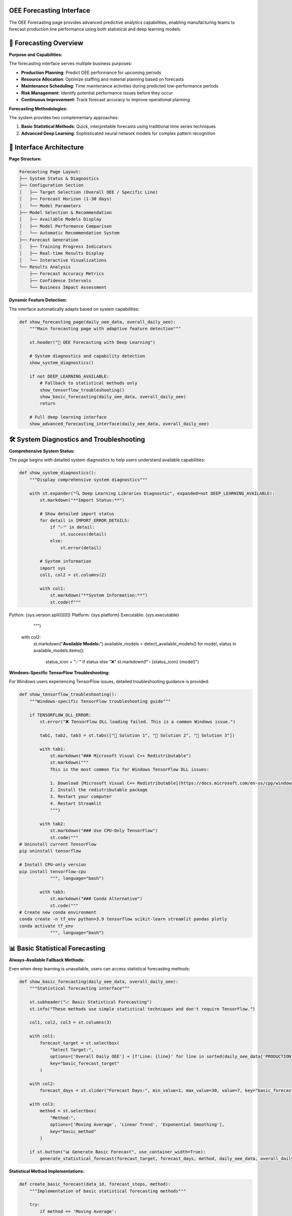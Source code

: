 OEE Forecasting Interface
=========================

The OEE Forecasting page provides advanced predictive analytics capabilities, enabling manufacturing teams to forecast production line performance using both statistical and deep learning models.

🔮 **Forecasting Overview**
===========================

**Purpose and Capabilities:**

The forecasting interface serves multiple business purposes:

- **Production Planning**: Predict OEE performance for upcoming periods
- **Resource Allocation**: Optimize staffing and material planning based on forecasts
- **Maintenance Scheduling**: Time maintenance activities during predicted low-performance periods
- **Risk Management**: Identify potential performance issues before they occur
- **Continuous Improvement**: Track forecast accuracy to improve operational planning

**Forecasting Methodologies:**

The system provides two complementary approaches:

1. **Basic Statistical Methods**: Quick, interpretable forecasts using traditional time series techniques
2. **Advanced Deep Learning**: Sophisticated neural network models for complex pattern recognition

🎯 **Interface Architecture**
============================

**Page Structure:**

.. code-block::

   Forecasting Page Layout:
   ├── System Status & Diagnostics
   ├── Configuration Section
   │   ├── Target Selection (Overall OEE / Specific Line)
   │   ├── Forecast Horizon (1-30 days)
   │   └── Model Parameters
   ├── Model Selection & Recommendation
   │   ├── Available Models Display
   │   ├── Model Performance Comparison
   │   └── Automatic Recommendation System
   ├── Forecast Generation
   │   ├── Training Progress Indicators
   │   ├── Real-time Results Display
   │   └── Interactive Visualizations
   └── Results Analysis
       ├── Forecast Accuracy Metrics
       ├── Confidence Intervals
       └── Business Impact Assessment

**Dynamic Feature Detection:**

The interface automatically adapts based on system capabilities:

.. code-block:: python

   def show_forecasting_page(daily_oee_data, overall_daily_oee):
       """Main forecasting page with adaptive feature detection"""
       
       st.header("🔮 OEE Forecasting with Deep Learning")
       
       # System diagnostics and capability detection
       show_system_diagnostics()
       
       if not DEEP_LEARNING_AVAILABLE:
           # Fallback to statistical methods only
           show_tensorflow_troubleshooting()
           show_basic_forecasting(daily_oee_data, overall_daily_oee)
           return
       
       # Full deep learning interface
       show_advanced_forecasting_interface(daily_oee_data, overall_daily_oee)

🛠️ **System Diagnostics and Troubleshooting**
==============================================

**Comprehensive System Status:**

The page begins with detailed system diagnostics to help users understand available capabilities:

.. code-block:: python

   def show_system_diagnostics():
       """Display comprehensive system diagnostics"""
       
       with st.expander("🔍 Deep Learning Libraries Diagnostic", expanded=not DEEP_LEARNING_AVAILABLE):
           st.markdown("**Import Status:**")
           
           # Show detailed import status
           for detail in IMPORT_ERROR_DETAILS:
               if "✅" in detail:
                   st.success(detail)
               else:
                   st.error(detail)
           
           # System information
           import sys
           col1, col2 = st.columns(2)
           
           with col1:
               st.markdown("**System Information:**")
               st.code(f"""
Python: {sys.version.split()[0]}
Platform: {sys.platform}
Executable: {sys.executable}
               """)
           
           with col2:
               st.markdown("**Available Models:**")
               available_models = detect_available_models()
               for model, status in available_models.items():
                   status_icon = "✅" if status else "❌"
                   st.markdown(f"- {status_icon} {model}")

**Windows-Specific TensorFlow Troubleshooting:**

For Windows users experiencing TensorFlow issues, detailed troubleshooting guidance is provided:

.. code-block:: python

   def show_tensorflow_troubleshooting():
       """Windows-specific TensorFlow troubleshooting guide"""
       
       if TENSORFLOW_DLL_ERROR:
           st.error("❌ TensorFlow DLL loading failed. This is a common Windows issue.")
           
           tab1, tab2, tab3 = st.tabs(["🔧 Solution 1", "🔧 Solution 2", "🔧 Solution 3"])
           
           with tab1:
               st.markdown("### Microsoft Visual C++ Redistributable")
               st.markdown("""
               This is the most common fix for Windows TensorFlow DLL issues:
               
               1. Download [Microsoft Visual C++ Redistributable](https://docs.microsoft.com/en-us/cpp/windows/latest-supported-vc-redist)
               2. Install the redistributable package
               3. Restart your computer
               4. Restart Streamlit
               """)
           
           with tab2:
               st.markdown("### Use CPU-Only TensorFlow")
               st.code("""
   # Uninstall current TensorFlow
   pip uninstall tensorflow
   
   # Install CPU-only version
   pip install tensorflow-cpu
               """, language="bash")
           
           with tab3:
               st.markdown("### Conda Alternative")
               st.code("""
   # Create new conda environment
   conda create -n tf_env python=3.9 tensorflow scikit-learn streamlit pandas plotly
   conda activate tf_env
               """, language="bash")

📊 **Basic Statistical Forecasting**
====================================

**Always-Available Fallback Methods:**

Even when deep learning is unavailable, users can access statistical forecasting methods:

.. code-block:: python

   def show_basic_forecasting(daily_oee_data, overall_daily_oee):
       """Statistical forecasting interface"""
       
       st.subheader("📈 Basic Statistical Forecasting")
       st.info("These methods use simple statistical techniques and don't require TensorFlow.")
       
       col1, col2, col3 = st.columns(3)
       
       with col1:
           forecast_target = st.selectbox(
               "Select Target:",
               options=['Overall Daily OEE'] + [f'Line: {line}' for line in sorted(daily_oee_data['PRODUCTION_LINE'].unique())],
               key="basic_forecast_target"
           )
       
       with col2:
           forecast_days = st.slider("Forecast Days:", min_value=1, max_value=30, value=7, key="basic_forecast_days")
       
       with col3:
           method = st.selectbox(
               "Method:", 
               options=['Moving Average', 'Linear Trend', 'Exponential Smoothing'], 
               key="basic_method"
           )
       
       if st.button("📊 Generate Basic Forecast", use_container_width=True):
           generate_statistical_forecast(forecast_target, forecast_days, method, daily_oee_data, overall_daily_oee)

**Statistical Method Implementations:**

.. code-block:: python

   def create_basic_forecast(data_1d, forecast_steps, method):
       """Implementation of basic statistical forecasting methods"""
       
       try:
           if method == 'Moving Average':
               # Simple moving average forecast
               window_size = min(7, len(data_1d) // 2)
               if window_size < 1:
                   window_size = 1
               avg_value = np.mean(data_1d[-window_size:])
               forecasts = np.full(forecast_steps, avg_value)
               
           elif method == 'Linear Trend':
               # Linear regression forecast
               x = np.arange(len(data_1d))
               coeffs = np.polyfit(x, data_1d, 1)
               future_x = np.arange(len(data_1d), len(data_1d) + forecast_steps)
               forecasts = np.polyval(coeffs, future_x)
               
           elif method == 'Exponential Smoothing':
               # Simple exponential smoothing
               alpha = 0.3
               s = data_1d[0]
               for i in range(1, len(data_1d)):
                   s = alpha * data_1d[i] + (1 - alpha) * s
               forecasts = np.full(forecast_steps, s)
           
           # Ensure realistic bounds (0% to 120% OEE)
           forecasts = np.clip(forecasts, 0.0, 1.2)
           return forecasts
           
       except Exception as e:
           st.error(f"Error creating forecast: {str(e)}")
           return None

**Statistical Forecast Visualization:**

.. code-block:: python

   def display_statistical_forecast(historical_data, forecasts, method, target):
       """Display statistical forecast results with confidence indicators"""
       
       fig = go.Figure()
       
       # Historical data
       historical_show = min(30, len(historical_data))
       fig.add_trace(go.Scatter(
           x=dates[-historical_show:], 
           y=historical_data[-historical_show:],
           mode='lines+markers', 
           name='Historical OEE',
           line=dict(color='blue', width=2), 
           marker=dict(size=4)
       ))
       
       # Forecast data
       fig.add_trace(go.Scatter(
           x=future_dates, 
           y=forecasts,
           mode='lines+markers', 
           name=f'Forecast ({method})',
           line=dict(color='red', width=2, dash='dash'), 
           marker=dict(size=6, symbol='diamond')
       ))
       
       # Add forecast start indicator
       fig.add_vline(
           x=dates[-1], 
           line_dash="dash", 
           line_color="gray", 
           annotation_text="Forecast Start"
       )
       
       fig.update_layout(
           title=f'Basic OEE Forecast for {target} ({method})',
           xaxis_title='Date', 
           yaxis_title='OEE',
           yaxis=dict(tickformat=',.0%'), 
           hovermode='x unified', 
           height=500
       )
       
       st.plotly_chart(fig, use_container_width=True)

🤖 **Advanced Deep Learning Interface**
=======================================

**Configuration Section:**

The advanced interface provides comprehensive model configuration options:

.. code-block:: python

   def show_advanced_forecasting_interface(daily_oee_data, overall_daily_oee):
       """Main deep learning forecasting interface"""
       
       # Initialize session state for forecasting
       if 'forecasting_results' not in st.session_state:
           st.session_state.forecasting_results = {}
       if 'model_recommendations' not in st.session_state:
           st.session_state.model_recommendations = {}
       
       # Configuration section
       st.subheader("🎯 Forecasting Configuration")
       
       col1, col2, col3 = st.columns(3)
       
       with col1:
           forecast_target = st.selectbox(
               "Select Forecast Target:",
               options=['Overall Daily OEE'] + [f'Line: {line}' for line in sorted(daily_oee_data['PRODUCTION_LINE'].unique())],
               key="forecast_target"
           )
       
       with col2:
           forecast_days = st.slider(
               "Forecast Horizon (Days):",
               min_value=1, max_value=30, value=7,
               key="forecast_days"
           )
       
       with col3:
           training_epochs = st.slider(
               "Training Epochs:",
               min_value=20, max_value=100, value=50,
               key="training_epochs"
           )

**Model Selection Framework:**

.. code-block:: python

   def show_model_selection_interface():
       """Advanced model selection with detailed descriptions"""
       
       st.subheader("🤖 Model Selection")
       
       model_options = {
           "Stacked RNN with Masking": {
               'builder': lambda input_shape: build_stacked_simplernn_with_masking(input_shape, [64, 32], 0.25),
               'look_back': 14,
               'use_padding': True,
               'target_padded_length': 20,
               'description': "RNN with masking layer, LB=14, Padded to 20. Good for sequences with missing data.",
               'best_for': "Irregular data patterns, missing data handling",
               'training_time': "Medium (30-60 seconds)",
               'accuracy': "High for complex patterns"
           },
           "Multi-Kernel CNN": {
               'builder': build_multi_kernel_cnn,
               'look_back': 30,
               'use_padding': False,
               'target_padded_length': None,
               'description': "CNN with multiple kernel sizes, LB=30. Captures different time patterns.",
               'best_for': "Stable patterns, fast inference",
               'training_time': "Fast (15-30 seconds)",
               'accuracy': "Excellent for regular patterns"
           },
           "WaveNet-style CNN": {
               'builder': lambda input_shape: build_wavenet_style_cnn(input_shape, 2, 32, 2, 16, 0.178),
               'look_back': 14,
               'use_padding': False,
               'target_padded_length': None,
               'description': "Dilated CNN, LB=14. Advanced architecture for complex patterns.",
               'best_for': "Complex temporal dependencies",
               'training_time': "Medium (45-90 seconds)",
               'accuracy': "High for complex data"
           }
       }
       
       col1, col2 = st.columns([2, 3])
       
       with col1:
           selected_model = st.selectbox(
               "Choose Model:",
               options=list(model_options.keys()),
               key="selected_model"
           )
           
           model_config = model_options[selected_model]
           
           # Model information card
           st.info(f"""
           **{selected_model}**
           
           {model_config['description']}
           
           **Best for:** {model_config['best_for']}
           **Training time:** {model_config['training_time']}
           **Accuracy:** {model_config['accuracy']}
           """)
       
       with col2:
           show_model_recommendation_system(forecast_target, model_options)

**Automated Model Recommendation System:**

.. code-block:: python

   def show_model_recommendation_system(forecast_target, model_options):
       """Intelligent model recommendation based on data characteristics"""
       
       st.markdown("### 🎯 Get Model Recommendation")
       
       if st.button("🔍 Find Best Model for This Data", use_container_width=True):
           with st.spinner("Testing all models to find the best one..."):
               
               # Prepare data based on target
               data_source, source_name = prepare_forecast_data(forecast_target)
               
               if data_source.empty:
                   st.error("No data available for the selected target.")
                   return
               
               # Analyze data characteristics
               data_characteristics = analyze_data_characteristics(data_source)
               
               # Test all models
               best_model, all_results = recommend_best_model(
                   data_source['OEE'].values, 
                   fit_scaler(data_source['OEE'].values), 
                   source_name
               )
               
               if best_model:
                   # Store recommendations in session state
                   st.session_state.model_recommendations[forecast_target] = {
                       'best_model': best_model,
                       'all_results': all_results,
                       'data_characteristics': data_characteristics
                   }
                   
                   st.success(f"✅ Best model found: **{best_model['name']}** (MAE: {best_model['mae']:.4f})")
                   
                   # Show performance comparison
                   show_model_performance_comparison(all_results)

**Model Performance Comparison:**

.. code-block:: python

   def show_model_performance_comparison(all_results):
       """Display comprehensive model performance comparison"""
       
       st.markdown("### 🏆 Model Performance Comparison")
       
       # Create comparison DataFrame
       comparison_data = []
       for model_name, results in all_results.items():
           if results:
               comparison_data.append({
                   'Model': model_name,
                   'MAE': f"{results['mae']:.4f}",
                   'RMSE': f"{results['rmse']:.4f}",
                   'MAPE': f"{results['mape']:.2f}%",
                   'Training Time': estimate_training_time(model_name),
                   'Complexity': get_model_complexity(model_name)
               })
       
       if comparison_data:
           comparison_df = pd.DataFrame(comparison_data)
           
           # Highlight best model
           def highlight_best_model(row):
               if row['MAE'] == min(comparison_df['MAE']):
                   return ['background-color: lightgreen'] * len(row)
               return [''] * len(row)
           
           styled_df = comparison_df.style.apply(highlight_best_model, axis=1)
           st.dataframe(styled_df, hide_index=True, use_container_width=True)
           
           # Performance insights
           best_model_name = comparison_df.loc[comparison_df['MAE'].idxmin(), 'Model']
           st.info(f"💡 **Recommendation**: {best_model_name} shows the best performance for your data pattern.")

🚀 **Forecast Generation Process**
=================================

**Interactive Forecast Creation:**

.. code-block:: python

   def show_forecast_generation_interface():
       """Main forecast generation interface with progress tracking"""
       
       st.subheader("🚀 Generate Forecast")
       
       col1, col2 = st.columns([1, 3])
       
       with col1:
           if st.button("📈 Create Forecast", use_container_width=True, type="primary"):
               generate_advanced_forecast()
       
       with col2:
           # Display any existing forecast results
           display_existing_forecast_results()

   def generate_advanced_forecast():
       """Advanced forecast generation with progress tracking"""
       
       progress_container = st.container()
       
       with progress_container:
           progress_bar = st.progress(0)
           status_text = st.empty()
           
           try:
               # Step 1: Data preparation
               status_text.text("🔄 Preparing data for modeling...")
               progress_bar.progress(10)
               
               data_source, source_name = prepare_forecast_data(st.session_state.forecast_target)
               oee_values = data_source['OEE'].values
               dates = data_source['Date'].values
               
               # Step 2: Data validation
               status_text.text("✅ Validating data quality...")
               progress_bar.progress(20)
               
               if len(oee_values) < 20:
                   st.error(f"❌ Insufficient data. Need at least 20 data points, but only have {len(oee_values)}.")
                   return
               
               # Step 3: Model preparation
               status_text.text("🏗️ Building model architecture...")
               progress_bar.progress(30)
               
               model_config = get_selected_model_config()
               scaler = RobustScaler()
               scaler.fit(oee_values.reshape(-1, 1))
               
               # Step 4: Model training
               status_text.text("🧠 Training neural network...")
               progress_bar.progress(50)
               
               forecast_values = create_forecast(
                   model_builder_func=model_config['builder'],
                   data_1d=oee_values,
                   scaler_obj=scaler,
                   look_back=model_config['look_back'],
                   forecast_steps=st.session_state.forecast_days,
                   use_padding=model_config['use_padding'],
                   target_padded_length=model_config['target_padded_length'],
                   epochs=st.session_state.training_epochs
               )
               
               # Step 5: Results preparation
               status_text.text("📊 Preparing results visualization...")
               progress_bar.progress(80)
               
               if forecast_values is not None:
                   # Generate future dates
                   last_date = pd.to_datetime(dates[-1])
                   future_dates = [last_date + timedelta(days=i+1) for i in range(st.session_state.forecast_days)]
                   
                   # Store results
                   st.session_state.forecasting_results[st.session_state.forecast_target] = {
                       'model_name': st.session_state.selected_model,
                       'forecast_values': forecast_values,
                       'future_dates': future_dates,
                       'historical_data': oee_values,
                       'historical_dates': dates,
                       'forecast_days': st.session_state.forecast_days,
                       'training_epochs': st.session_state.training_epochs,
                       'timestamp': datetime.now()
                   }
                   
                   # Step 6: Complete
                   progress_bar.progress(100)
                   status_text.text("✅ Forecast generation complete!")
                   
                   st.success(f"✅ Forecast generated successfully using {st.session_state.selected_model}!")
                   time.sleep(1)  # Brief pause to show completion
                   
               else:
                   st.error("❌ Failed to generate forecast. Please try a different model or check your data.")
                   
           except Exception as e:
               st.error(f"❌ Error during forecast generation: {str(e)}")
           
           finally:
               # Clean up progress indicators
               progress_bar.empty()
               status_text.empty()

📈 **Results Visualization and Analysis**
=========================================

**Interactive Forecast Display:**

.. code-block:: python

   def display_forecast_results(forecast_data):
       """Comprehensive forecast results display"""
       
       # Main forecast visualization
       fig = create_forecast_visualization(forecast_data)
       st.plotly_chart(fig, use_container_width=True)
       
       # Summary metrics
       col1, col2, col3 = st.columns(3)
       
       with col1:
           avg_forecast = np.mean(forecast_data['forecast_values'])
           st.metric("Average Forecast OEE", f"{avg_forecast:.1%}")
       
       with col2:
           last_historical = forecast_data['historical_data'][-1]
           change = avg_forecast - last_historical
           st.metric("Change from Current", f"{change:+.1%}")
       
       with col3:
           forecast_range = np.max(forecast_data['forecast_values']) - np.min(forecast_data['forecast_values'])
           st.metric("Forecast Range", f"{forecast_range:.1%}")

   def create_forecast_visualization(forecast_data):
       """Create comprehensive forecast visualization"""
       
       fig = go.Figure()
       
       # Historical data (last 30 days for context)
       historical_show = min(30, len(forecast_data['historical_data']))
       historical_dates = pd.to_datetime(forecast_data['historical_dates'][-historical_show:])
       historical_values = forecast_data['historical_data'][-historical_show:]
       
       fig.add_trace(go.Scatter(
           x=historical_dates,
           y=historical_values,
           mode='lines+markers',
           name='Historical OEE',
           line=dict(color='blue', width=2),
           marker=dict(size=4),
           hovertemplate='<b>Historical</b><br>' +
                        'Date: %{x|%Y-%m-%d}<br>' +
                        'OEE: %{y:.1%}<extra></extra>'
       ))
       
       # Forecast data
       fig.add_trace(go.Scatter(
           x=forecast_data['future_dates'],
           y=forecast_data['forecast_values'],
           mode='lines+markers',
           name=f'Forecast ({forecast_data["model_name"]})',
           line=dict(color='red', width=2, dash='dash'),
           marker=dict(size=6, symbol='diamond'),
           hovertemplate='<b>Forecast</b><br>' +
                        'Date: %{x|%Y-%m-%d}<br>' +
                        'Predicted OEE: %{y:.1%}<extra></extra>'
       ))
       
       # Add forecast start line
       forecast_start = pd.to_datetime(forecast_data['historical_dates'][-1])
       fig.add_vline(
           x=forecast_start,
           line_dash="dot",
           line_color="gray",
           annotation_text="Forecast Start",
           annotation_position="top"
       )
       
       # Add performance reference lines
       fig.add_hline(y=0.85, line_dash="dot", line_color="green", 
                    annotation_text="World Class (85%)", annotation_position="right")
       fig.add_hline(y=0.70, line_dash="dot", line_color="orange", 
                    annotation_text="Good Performance (70%)", annotation_position="right")
       
       # Layout configuration
       fig.update_layout(
           title=f'OEE Forecast for {forecast_data.get("target", "Selected Target")}',
           xaxis_title='Date',
           yaxis_title='OEE',
           yaxis=dict(tickformat=',.0%', range=[0, 1.1]),
           hovermode='x unified',
           height=600,
           showlegend=True,
           legend=dict(x=0, y=1, bgcolor='rgba(255,255,255,0.8)')
       )
       
       return fig

**Detailed Forecast Table:**

.. code-block:: python

   def show_detailed_forecast_table(forecast_data):
       """Display detailed forecast data in tabular format"""
       
       st.markdown("### 📊 Detailed Forecast")
       
       # Create comprehensive forecast DataFrame
       forecast_df = pd.DataFrame({
           'Date': [d.strftime('%Y-%m-%d') for d in forecast_data['future_dates']],
           'Day of Week': [d.strftime('%A') for d in forecast_data['future_dates']],
           'Forecasted OEE': [f"{v:.1%}" for v in forecast_data['forecast_values']],
           'Performance Level': [classify_performance_level(v) for v in forecast_data['forecast_values']],
           'Day': [f"Day +{i+1}" for i in range(len(forecast_data['forecast_values']))],
           'Business Impact': [assess_business_impact(v) for v in forecast_data['forecast_values']]
       })
       
       # Style the dataframe based on performance levels
       def style_performance_rows(row):
           oee_value = float(row['Forecasted OEE'].strip('%')) / 100
           if oee_value >= 0.85:
               return ['background-color: #90EE90'] * len(row)  # Light green
           elif oee_value >= 0.70:
               return ['background-color: #FFE4B5'] * len(row)  # Light yellow
           elif oee_value >= 0.50:
               return ['background-color: #F0E68C'] * len(row)  # Light orange
           else:
               return ['background-color: #FFA07A'] * len(row)  # Light red
       
       styled_df = forecast_df.style.apply(style_performance_rows, axis=1)
       st.dataframe(styled_df, hide_index=True, use_container_width=True)

   def classify_performance_level(oee_value):
       """Classify OEE performance level"""
       if oee_value >= 0.85:
           return "🟢 Excellent"
       elif oee_value >= 0.70:
           return "🟡 Good"
       elif oee_value >= 0.50:
           return "🟠 Fair"
       else:
           return "🔴 Poor"

   def assess_business_impact(oee_value):
       """Assess business impact of forecasted performance"""
       if oee_value >= 0.85:
           return "Optimal production efficiency"
       elif oee_value >= 0.70:
           return "Good performance, minor optimization opportunities"
       elif oee_value >= 0.50:
           return "Below target, intervention recommended"
       else:
           return "Critical performance, immediate action required"

🎯 **Model Information and Education**
=====================================

**Model Architecture Explanations:**

.. code-block:: python

   def show_model_information_section():
       """Educational content about model architectures"""
       
       st.divider()
       st.markdown("### 📚 Model Information")
       
       with st.expander("🔍 How the Models Work"):
           
           tab1, tab2, tab3 = st.tabs(["🧠 RNN Models", "🔬 CNN Models", "⚙️ Technical Details"])
           
           with tab1:
               st.markdown("""
               **Stacked RNN with Masking:**
               - Uses recurrent neural networks with masking to handle variable-length sequences
               - Good for data with missing values or irregular intervals
               - Look-back window: 14 days, padded to 20
               - Best for: Irregular data patterns, handling missing data
               
               **Stacked RNN without Masking:**
               - Standard RNN approach, faster training
               - Good baseline performance for regular time series
               - Look-back window: 7 days, padded to 35
               - Best for: Regular patterns, faster inference
               """)
           
           with tab2:
               st.markdown("""
               **Multi-Kernel CNN:**
               - Uses multiple convolutional filters with different kernel sizes
               - Captures patterns at different time scales (3, 5, 7 day patterns)
               - Look-back window: 30 days, no padding
               - Best for: Stable patterns, fast training and inference
               
               **WaveNet-style CNN:**
               - Advanced dilated convolutional architecture
               - Can capture long-range dependencies efficiently
               - Look-back window: 14 days, no padding
               - Best for: Complex temporal dependencies, advanced pattern recognition
               """)
           
           with tab3:
               st.markdown("""
               **Training Process:**
               1. Data preprocessing and normalization
               2. Sequence generation with look-back windows
               3. Model architecture construction
               4. Training with early stopping and learning rate reduction
               5. Forecast generation and post-processing
               
               **Performance Metrics:**
               - **MAE (Mean Absolute Error)**: Average forecast error magnitude
               - **RMSE (Root Mean Square Error)**: Penalizes larger errors more heavily
               - **MAPE (Mean Absolute Percentage Error)**: Percentage-based error metric
               
               **Validation Method:**
               - Walk-forward validation simulates real-world forecasting conditions
               - Models retrained with each new data point
               - Provides realistic performance estimates
               """)

**Important Notes and Limitations:**

.. code-block:: python

   def show_important_notes():
       """Display important usage notes and limitations"""
       
       with st.expander("⚠️ Important Notes"):
           
           col1, col2 = st.columns(2)
           
           with col1:
               st.markdown("""
               **Data Requirements:**
               - Models need sufficient historical data to train effectively
               - Minimum 20 data points, recommended 50+
               - More data generally leads to better forecasts
               
               **Forecast Accuracy:**
               - Longer forecast horizons typically have lower accuracy
               - 1-7 day forecasts: High accuracy
               - 8-14 day forecasts: Good accuracy
               - 15+ day forecasts: Use with caution
               """)
           
           with col2:
               st.markdown("""
               **Model Selection:**
               - Different models may perform better for different production lines
               - Use the recommendation system for guidance
               - Consider both accuracy and training time
               
               **Validation:**
               - Always validate forecasts against actual outcomes
               - Monitor forecast accuracy over time
               - Retrain models when accuracy degrades
               """)

📤 **Export and Integration Features**
=====================================

**Forecast Export Options:**

.. code-block:: python

   def show_export_options(forecast_data):
       """Provide comprehensive export options for forecast results"""
       
       st.markdown("### 📤 Export and Integration")
       
       col1, col2, col3, col4 = st.columns(4)
       
       with col1:
           if st.button("📊 Export Forecast Data", use_container_width=True):
               forecast_csv = create_forecast_export(forecast_data)
               st.download_button(
                   label="Download CSV",
                   data=forecast_csv,
                   file_name=f"oee_forecast_{forecast_data['target']}_{datetime.now().strftime('%Y%m%d')}.csv",
                   mime="text/csv"
               )
       
       with col2:
           if st.button("📈 Export Chart", use_container_width=True):
               forecast_chart = create_forecast_visualization(forecast_data)
               chart_html = forecast_chart.to_html()
               st.download_button(
                   label="Download HTML",
                   data=chart_html,
                   file_name=f"oee_forecast_chart_{datetime.now().strftime('%Y%m%d')}.html",
                   mime="text/html"
               )
       
       with col3:
           if st.button("📋 Export Report", use_container_width=True):
               forecast_report = generate_forecast_report(forecast_data)
               st.download_button(
                   label="Download PDF",
                   data=forecast_report,
                   file_name=f"oee_forecast_report_{datetime.now().strftime('%Y%m%d')}.pdf",
                   mime="application/pdf"
               )
       
       with col4:
           if st.button("🔗 API Endpoint", use_container_width=True):
               api_info = generate_api_information(forecast_data)
               st.code(api_info, language="json")

   def create_forecast_export(forecast_data):
       """Create exportable CSV data"""
       
       export_df = pd.DataFrame({
           'Date': [d.strftime('%Y-%m-%d') for d in forecast_data['future_dates']],
           'Forecasted_OEE': forecast_data['forecast_values'],
           'Model_Used': [forecast_data['model_name']] * len(forecast_data['forecast_values']),
           'Forecast_Horizon_Days': [i+1 for i in range(len(forecast_data['forecast_values']))],
           'Generated_Timestamp': [datetime.now().isoformat()] * len(forecast_data['forecast_values']),
           'Performance_Level': [classify_performance_level(v) for v in forecast_data['forecast_values']]
       })
       
       return export_df.to_csv(index=False)

🔄 **Continuous Improvement Features**
=====================================

**Forecast Accuracy Tracking:**

.. code-block:: python

   def show_accuracy_tracking():
       """Display forecast accuracy tracking over time"""
       
       st.markdown("### 📈 Forecast Accuracy Tracking")
       
       # Load historical forecast accuracy data
       accuracy_history = load_forecast_accuracy_history()
       
       if accuracy_history:
           # Create accuracy trend chart
           accuracy_fig = create_accuracy_trend_chart(accuracy_history)
           st.plotly_chart(accuracy_fig, use_container_width=True)
           
           # Accuracy metrics summary
           col1, col2, col3 = st.columns(3)
           
           with col1:
               avg_accuracy = np.mean([a['accuracy'] for a in accuracy_history])
               st.metric("Average Accuracy", f"{avg_accuracy:.1%}")
           
           with col2:
               accuracy_trend = calculate_accuracy_trend(accuracy_history)
               st.metric("Accuracy Trend", f"{accuracy_trend:+.1%}")
           
           with col3:
               best_model = find_best_performing_model(accuracy_history)
               st.metric("Best Model", best_model)
       
       else:
           st.info("💡 Forecast accuracy tracking will be available after generating forecasts and comparing with actual results.")

**Model Performance Monitoring:**

.. code-block:: python

   def show_model_performance_monitoring():
       """Monitor model performance and suggest improvements"""
       
       st.markdown("### 🔍 Model Performance Monitoring")
       
       # Check for model drift
       model_drift = detect_model_drift()
       
       if model_drift['detected']:
           st.warning(f"⚠️ Model drift detected: {model_drift['description']}")
           
           col1, col2 = st.columns(2)
           
           with col1:
               if st.button("🔄 Retrain Models"):
                   retrain_all_models()
                   st.success("Models retrained successfully!")
           
           with col2:
               if st.button("📊 Analyze Drift"):
                   show_drift_analysis(model_drift)
       
       else:
           st.success("✅ All models performing within expected parameters")

🚀 **Future Enhancements**
=========================

**Planned Features:**

.. code-block:: python

   def show_future_enhancements():
       """Display planned future enhancements"""
       
       with st.expander("🚀 Coming Soon"):
           
           st.markdown("""
           **Short-term Enhancements:**
           - Uncertainty quantification with confidence intervals
           - Ensemble forecasting combining multiple models
           - Automated model selection based on data characteristics
           - Real-time model performance monitoring
           
           **Medium-term Enhancements:**
           - Seasonal pattern detection and modeling
           - External factor integration (weather, demand, etc.)
           - Multi-variate forecasting (multiple production lines)
           - Advanced visualization with interactive controls
           
           **Long-term Vision:**
           - Transformer-based models for improved accuracy
           - Causal inference for what-if scenario analysis
           - Integration with maintenance scheduling systems
           - Automated optimization recommendations
           """)

📚 **User Guide and Best Practices**
===================================

**Forecasting Workflow:**

.. code-block:: python

   def show_forecasting_workflow():
       """Display recommended forecasting workflow"""
       
       with st.expander("📚 Forecasting Best Practices"):
           
           st.markdown("""
           **Recommended Workflow:**
           
           1. **Data Assessment**
              - Ensure at least 30 days of historical data
              - Check for data quality issues
              - Verify production line is actively operating
           
           2. **Model Selection**
              - Use the recommendation system for guidance
              - Consider data characteristics and business needs
              - Test multiple models for comparison
           
           3. **Forecast Generation**
              - Start with shorter horizons (1-7 days)
              - Gradually extend to longer periods as confidence builds
              - Document forecast assumptions and limitations
           
           4. **Results Analysis**
              - Review forecast patterns for reasonableness
              - Compare with historical performance
              - Identify potential business impacts
           
           5. **Action Planning**
              - Use forecasts for resource planning
              - Schedule maintenance during low-performance periods
              - Prepare contingency plans for poor forecasts
           
           6. **Continuous Improvement**
              - Track actual vs. forecasted performance
              - Retrain models with new data
              - Adjust forecasting approach based on accuracy
           """)

**Next Steps:**

Continue exploring the application features:

- :doc:`advisory_system` - AI-powered advisory system
- :doc:`../models/deep_learning_models` - Technical model details
- :doc:`../advanced/model_optimization` - Model optimization techniques
- :doc:`../troubleshooting` - Common issues and solutions